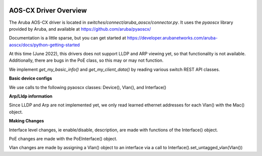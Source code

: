 .. image:: ../../../../_static/openl2m_logo.png

AOS-CX Driver Overview
======================

The Aruba AOS-CX driver is located in *switches/connect/aruba_aoscx/connector.py*.
It uses the *pyaoscx* library provided by Aruba, and available at https://github.com/aruba/pyaoscx/

Documentation is a little sparse, but you can get started at
https://developer.arubanetworks.com/aruba-aoscx/docs/python-getting-started

At this time (June 2022), this drivers does not support LLDP and ARP viewing yet, so that functionality is not available.
Additionally, there are bugs in the PoE class, so this may or may not function.

We implement *get_my_basic_info()* and *get_my_client_data()* by reading various switch REST API classes.

**Basic device configs**

We use calls to the following pyaoscx classes: Device(), Vlan(), and  Interface()

**Arp/Lldp information**

Since LLDP and Arp are not implemented yet, we only read learned ethernet addresses for each Vlan() with the Mac() object.

**Making Changes**

Interface level changes, ie  enable/disable, description, are made with functions of the Interface() object.

PoE changes are made with the PoEInterface() object.

Vlan changes are made by assigning a Vlan() object to an interface via a call to Interface().set_untagged_vlan(Vlan())
